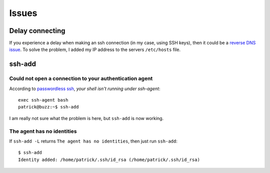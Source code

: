 Issues
******

Delay connecting
================

If you experience a delay when making an ssh connection (in my case, using SSH
keys), then it could be a `reverse DNS issue`_.  To solve the problem, I added
my IP address to the servers ``/etc/hosts`` file.

ssh-add
=======

Could not open a connection to your authentication agent
--------------------------------------------------------

According to `passwordless ssh`_, *your shell isn't running under ssh-agent*:

::

  exec ssh-agent bash
  patrick@buzz:~$ ssh-add

I am really not sure what the problem is here, but ``ssh-add`` is now working.

The agent has no identities
---------------------------

If ``ssh-add -L`` returns ``The agent has no identities``, then just run
``ssh-add``:

::

  $ ssh-add
  Identity added: /home/patrick/.ssh/id_rsa (/home/patrick/.ssh/id_rsa)


.. _`passwordless ssh`: http://ubuntuforums.org/archive/index.php/t-28213.html
.. _`reverse DNS issue`: http://serverfault.com/questions/289158/10-second-ssh-delay-prior-to-successful-login
